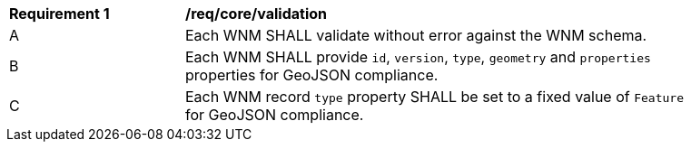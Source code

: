 [[req_core_validation]]
[width="90%",cols="2,6a"]
|===
^|*Requirement {counter:req-id}* |*/req/core/validation*
^|A |Each WNM SHALL validate without error against the WNM schema.
^|B |Each WNM SHALL provide `+id+`, `+version+`, `+type+`, `+geometry+` and `+properties+` properties for GeoJSON compliance.
^|C |Each WNM record `+type+` property SHALL be set to a fixed value of `+Feature+` for GeoJSON compliance.
|===

